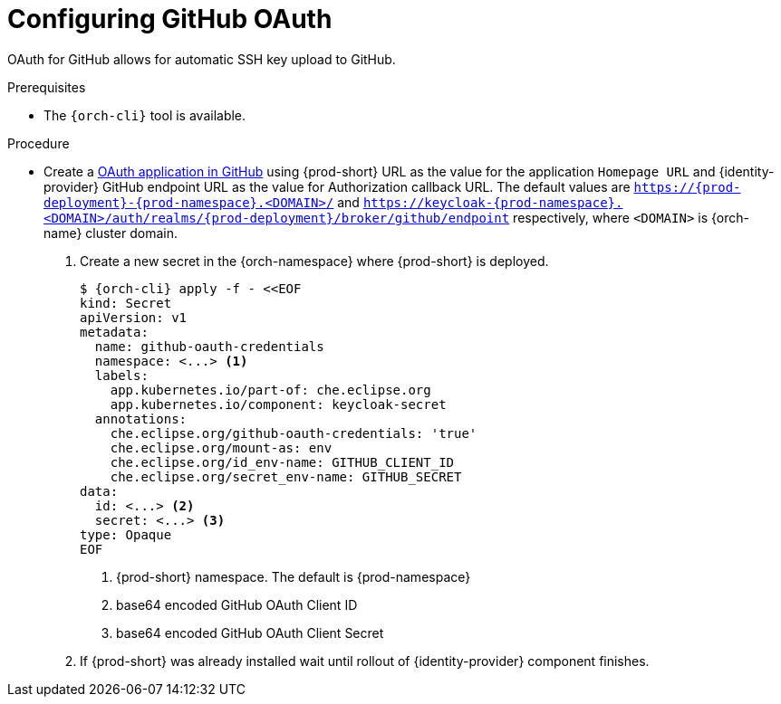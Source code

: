// Module included in the following assemblies:
//
// Configuring GitHub OAuth


[id="configuring-github-oauth_{context}"]
= Configuring GitHub OAuth

OAuth for GitHub allows for automatic SSH key upload to GitHub.

.Prerequisites

* The `{orch-cli}` tool is available.

.Procedure

* Create a link:https://developer.github.com/apps/building-oauth-apps/creating-an-oauth-app[OAuth application in GitHub] using {prod-short} URL as the value for the application `Homepage URL` and {identity-provider} GitHub endpoint URL as the value for Authorization callback URL. The default values are `https://{prod-deployment}-{prod-namespace}.<DOMAIN>/` and `https://keycloak-{prod-namespace}.<DOMAIN>/auth/realms/{prod-deployment}/broker/github/endpoint` respectively, where `<DOMAIN>` is {orch-name} cluster domain.

ifeval::["{project-context}" == "che"]
* For {prod-short} deployed in multi-user mode:
+
endif::[]

. Create a new secret in the {orch-namespace} where {prod-short} is deployed.
+
[subs="+quotes,+attributes"]
----
$ {orch-cli} apply -f - <<EOF
kind: Secret
apiVersion: v1
metadata:
  name: github-oauth-credentials
  namespace: <...> <1>
  labels:
    app.kubernetes.io/part-of: che.eclipse.org
    app.kubernetes.io/component: keycloak-secret
  annotations:
    che.eclipse.org/github-oauth-credentials: 'true'
    che.eclipse.org/mount-as: env
    che.eclipse.org/id_env-name: GITHUB_CLIENT_ID
    che.eclipse.org/secret_env-name: GITHUB_SECRET
data:
  id: <...> <2>
  secret: <...> <3>
type: Opaque
EOF
----
<1> {prod-short} namespace. The default is {prod-namespace}
<2> base64 encoded GitHub OAuth Client ID
<3> base64 encoded GitHub OAuth Client Secret

. If {prod-short} was already installed wait until rollout of {identity-provider} component finishes.

ifeval::["{project-context}" == "che"]
+

* For {prod-short} deployed in single-user mode:
. On {platforms-name}, update the deployment configuration (see xref:installation-guide:configuring-the-che-installation.adoc[] and xref:installation-guide:advanced-configuration-options-for-the-che-server-component.adoc#authentication-parameters[]).
+
[subs=+quotes]
----
CHE_OAUTH_GITHUB_CLIENTID=__<your-github-client-ID>__
CHE_OAUTH_GITHUB_CLIENTSECRET=__<your-github-secret>__
----

. In the *Authorization callback URL* field of the GitHub OAuth application, enter `__<prod-url__/api/oauth/callback`.
+
[NOTE]
====
* Substitute `_<prod-url>_` with the URL and port of the {prod-short} installation.
* Substitute `_<your-github-client-ID>_` and `_<your-github-secret>_` with your GitHub client ID and secret.
* This configuration only applies to single-user deployments of {prod-short}.
====
endif::[]
